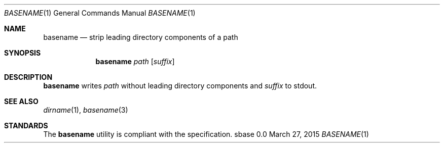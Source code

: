 .Dd March 27, 2015
.Dt BASENAME 1
.Os sbase 0.0
.Sh NAME
.Nm basename
.Nd strip leading directory components of a path
.Sh SYNOPSIS
.Nm
.Ar path
.Op Ar suffix
.Sh DESCRIPTION
.Nm
writes
.Ar path
without leading directory components and
.Ar suffix
to stdout.
.Sh SEE ALSO
.Xr dirname 1 ,
.Xr basename 3
.Sh STANDARDS
The
.Nm
utility is compliant with the
.St -p1003.1-2013
specification.
